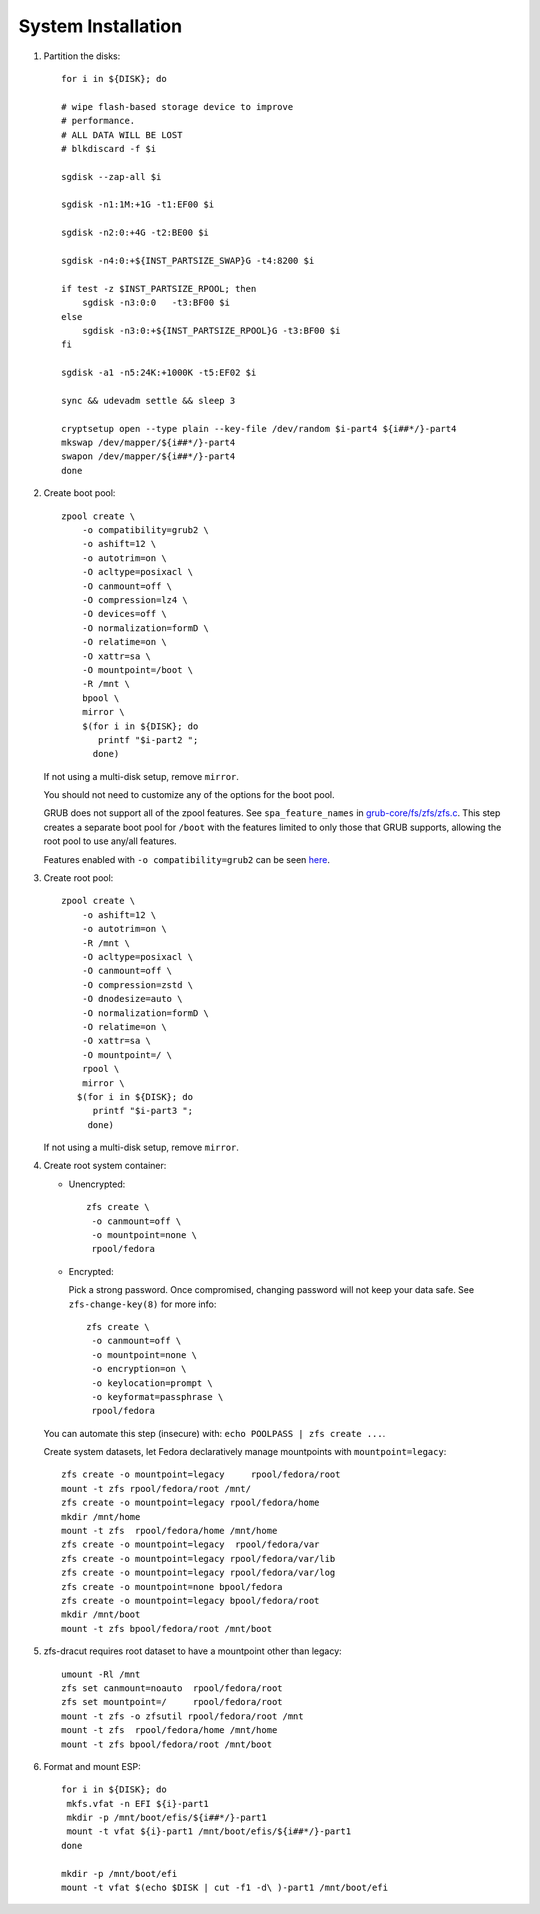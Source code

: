 .. highlight:: sh

System Installation
======================

.. contents:: Table of Contents
   :local:

#. Partition the disks::

     for i in ${DISK}; do

     # wipe flash-based storage device to improve
     # performance.
     # ALL DATA WILL BE LOST
     # blkdiscard -f $i

     sgdisk --zap-all $i

     sgdisk -n1:1M:+1G -t1:EF00 $i

     sgdisk -n2:0:+4G -t2:BE00 $i

     sgdisk -n4:0:+${INST_PARTSIZE_SWAP}G -t4:8200 $i

     if test -z $INST_PARTSIZE_RPOOL; then
         sgdisk -n3:0:0   -t3:BF00 $i
     else
         sgdisk -n3:0:+${INST_PARTSIZE_RPOOL}G -t3:BF00 $i
     fi

     sgdisk -a1 -n5:24K:+1000K -t5:EF02 $i

     sync && udevadm settle && sleep 3 

     cryptsetup open --type plain --key-file /dev/random $i-part4 ${i##*/}-part4
     mkswap /dev/mapper/${i##*/}-part4
     swapon /dev/mapper/${i##*/}-part4 
     done

#. Create boot pool::

    zpool create \
        -o compatibility=grub2 \
        -o ashift=12 \
        -o autotrim=on \
        -O acltype=posixacl \
        -O canmount=off \
        -O compression=lz4 \
        -O devices=off \
        -O normalization=formD \
        -O relatime=on \
        -O xattr=sa \
        -O mountpoint=/boot \
        -R /mnt \
        bpool \
	mirror \
        $(for i in ${DISK}; do
           printf "$i-part2 ";
          done)

   If not using a multi-disk setup, remove ``mirror``.

   You should not need to customize any of the options for the boot pool.

   GRUB does not support all of the zpool features. See ``spa_feature_names``
   in `grub-core/fs/zfs/zfs.c
   <http://git.savannah.gnu.org/cgit/grub.git/tree/grub-core/fs/zfs/zfs.c#n276>`__.
   This step creates a separate boot pool for ``/boot`` with the features
   limited to only those that GRUB supports, allowing the root pool to use
   any/all features.

   Features enabled with ``-o compatibility=grub2`` can be seen
   `here <https://github.com/openzfs/zfs/blob/master/cmd/zpool/compatibility.d/grub2>`__.

#. Create root pool::

       zpool create \
           -o ashift=12 \
           -o autotrim=on \
           -R /mnt \
           -O acltype=posixacl \
           -O canmount=off \
           -O compression=zstd \
           -O dnodesize=auto \
           -O normalization=formD \
           -O relatime=on \
           -O xattr=sa \
           -O mountpoint=/ \
           rpool \
           mirror \
          $(for i in ${DISK}; do
             printf "$i-part3 ";
            done)

   If not using a multi-disk setup, remove ``mirror``.

#. Create root system container:

   - Unencrypted::

      zfs create \
       -o canmount=off \
       -o mountpoint=none \
       rpool/fedora

   - Encrypted:

     Pick a strong password. Once compromised, changing password will not keep your
     data safe. See ``zfs-change-key(8)`` for more info::

      zfs create \
       -o canmount=off \
       -o mountpoint=none \
       -o encryption=on \
       -o keylocation=prompt \
       -o keyformat=passphrase \
       rpool/fedora

   You can automate this step (insecure) with: ``echo POOLPASS | zfs create ...``.

   Create system datasets, let Fedora declaratively
   manage mountpoints with ``mountpoint=legacy``::

      zfs create -o mountpoint=legacy     rpool/fedora/root
      mount -t zfs rpool/fedora/root /mnt/
      zfs create -o mountpoint=legacy rpool/fedora/home
      mkdir /mnt/home
      mount -t zfs  rpool/fedora/home /mnt/home
      zfs create -o mountpoint=legacy  rpool/fedora/var
      zfs create -o mountpoint=legacy rpool/fedora/var/lib
      zfs create -o mountpoint=legacy rpool/fedora/var/log
      zfs create -o mountpoint=none bpool/fedora
      zfs create -o mountpoint=legacy bpool/fedora/root
      mkdir /mnt/boot
      mount -t zfs bpool/fedora/root /mnt/boot

#. zfs-dracut requires root dataset to have a mountpoint
   other than legacy::

      umount -Rl /mnt
      zfs set canmount=noauto  rpool/fedora/root
      zfs set mountpoint=/     rpool/fedora/root
      mount -t zfs -o zfsutil rpool/fedora/root /mnt
      mount -t zfs  rpool/fedora/home /mnt/home
      mount -t zfs bpool/fedora/root /mnt/boot


#. Format and mount ESP::

    for i in ${DISK}; do
     mkfs.vfat -n EFI ${i}-part1
     mkdir -p /mnt/boot/efis/${i##*/}-part1
     mount -t vfat ${i}-part1 /mnt/boot/efis/${i##*/}-part1
    done

    mkdir -p /mnt/boot/efi
    mount -t vfat $(echo $DISK | cut -f1 -d\ )-part1 /mnt/boot/efi
